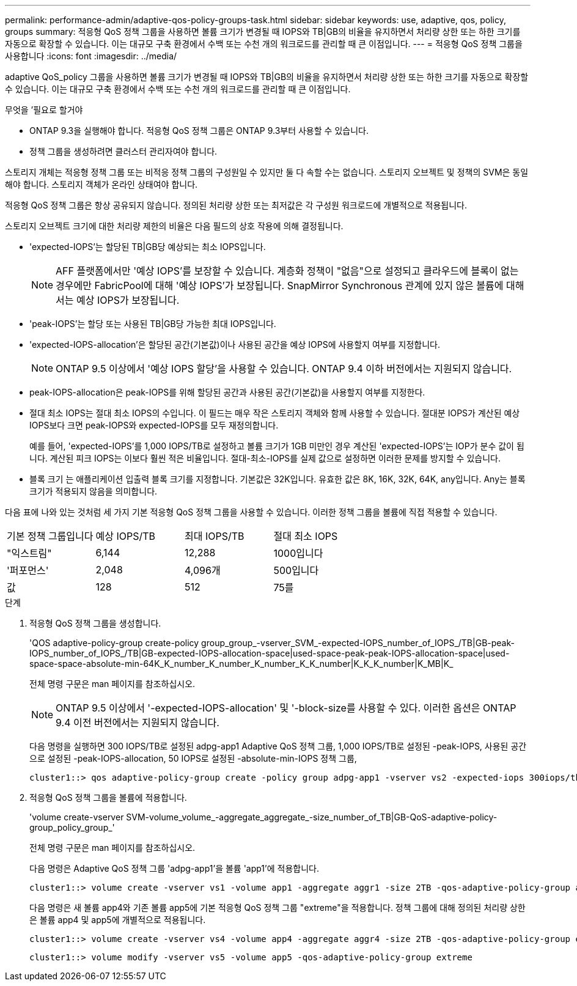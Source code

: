 ---
permalink: performance-admin/adaptive-qos-policy-groups-task.html 
sidebar: sidebar 
keywords: use, adaptive, qos, policy, groups 
summary: 적응형 QoS 정책 그룹을 사용하면 볼륨 크기가 변경될 때 IOPS와 TB|GB의 비율을 유지하면서 처리량 상한 또는 하한 크기를 자동으로 확장할 수 있습니다. 이는 대규모 구축 환경에서 수백 또는 수천 개의 워크로드를 관리할 때 큰 이점입니다. 
---
= 적응형 QoS 정책 그룹을 사용합니다
:icons: font
:imagesdir: ../media/


[role="lead"]
adaptive QoS_policy 그룹을 사용하면 볼륨 크기가 변경될 때 IOPS와 TB|GB의 비율을 유지하면서 처리량 상한 또는 하한 크기를 자동으로 확장할 수 있습니다. 이는 대규모 구축 환경에서 수백 또는 수천 개의 워크로드를 관리할 때 큰 이점입니다.

.무엇을 &#8217;필요로 할거야
* ONTAP 9.3을 실행해야 합니다. 적응형 QoS 정책 그룹은 ONTAP 9.3부터 사용할 수 있습니다.
* 정책 그룹을 생성하려면 클러스터 관리자여야 합니다.


스토리지 개체는 적응형 정책 그룹 또는 비적응 정책 그룹의 구성원일 수 있지만 둘 다 속할 수는 없습니다. 스토리지 오브젝트 및 정책의 SVM은 동일해야 합니다. 스토리지 객체가 온라인 상태여야 합니다.

적응형 QoS 정책 그룹은 항상 공유되지 않습니다. 정의된 처리량 상한 또는 최저값은 각 구성원 워크로드에 개별적으로 적용됩니다.

스토리지 오브젝트 크기에 대한 처리량 제한의 비율은 다음 필드의 상호 작용에 의해 결정됩니다.

* 'expected-IOPS'는 할당된 TB|GB당 예상되는 최소 IOPS입니다.
+
[NOTE]
====
AFF 플랫폼에서만 '예상 IOPS'를 보장할 수 있습니다. 계층화 정책이 "없음"으로 설정되고 클라우드에 블록이 없는 경우에만 FabricPool에 대해 '예상 IOPS'가 보장됩니다. SnapMirror Synchronous 관계에 있지 않은 볼륨에 대해서는 예상 IOPS가 보장됩니다.

====
* 'peak-IOPS'는 할당 또는 사용된 TB|GB당 가능한 최대 IOPS입니다.
* 'expected-IOPS-allocation'은 할당된 공간(기본값)이나 사용된 공간을 예상 IOPS에 사용할지 여부를 지정합니다.
+
[NOTE]
====
ONTAP 9.5 이상에서 '예상 IOPS 할당'을 사용할 수 있습니다. ONTAP 9.4 이하 버전에서는 지원되지 않습니다.

====
* peak-IOPS-allocation은 peak-IOPS를 위해 할당된 공간과 사용된 공간(기본값)을 사용할지 여부를 지정한다.
* 절대 최소 IOPS는 절대 최소 IOPS의 수입니다. 이 필드는 매우 작은 스토리지 객체와 함께 사용할 수 있습니다. 절대분 IOPS가 계산된 예상 IOPS보다 크면 peak-IOPS와 expected-IOPS를 모두 재정의합니다.
+
예를 들어, 'expected-IOPS'를 1,000 IOPS/TB로 설정하고 볼륨 크기가 1GB 미만인 경우 계산된 'expected-IOPS'는 IOP가 분수 값이 됩니다. 계산된 피크 IOPS는 이보다 훨씬 적은 비율입니다. 절대-최소-IOPS를 실제 값으로 설정하면 이러한 문제를 방지할 수 있습니다.

* 블록 크기 는 애플리케이션 입출력 블록 크기를 지정합니다. 기본값은 32K입니다. 유효한 값은 8K, 16K, 32K, 64K, any입니다. Any는 블록 크기가 적용되지 않음을 의미합니다.


다음 표에 나와 있는 것처럼 세 가지 기본 적응형 QoS 정책 그룹을 사용할 수 있습니다. 이러한 정책 그룹을 볼륨에 직접 적용할 수 있습니다.

|===


| 기본 정책 그룹입니다 | 예상 IOPS/TB | 최대 IOPS/TB | 절대 최소 IOPS 


 a| 
"익스트림"
 a| 
6,144
 a| 
12,288
 a| 
1000입니다



 a| 
'퍼포먼스'
 a| 
2,048
 a| 
4,096개
 a| 
500입니다



 a| 
값
 a| 
128
 a| 
512
 a| 
75를

|===
.단계
. 적응형 QoS 정책 그룹을 생성합니다.
+
'QOS adaptive-policy-group create-policy group_group_-vserver_SVM_-expected-IOPS_number_of_IOPS_/TB|GB-peak-IOPS_number_of_IOPS_/TB|GB-expected-IOPS-allocation-space|used-space-peak-peak-IOPS-allocation-space|used-space-space-absolute-min-64K_K_number_K_number_K_number_K_K_number|K_K_K_number|K_MB|K_

+
전체 명령 구문은 man 페이지를 참조하십시오.

+
[NOTE]
====
ONTAP 9.5 이상에서 '-expected-IOPS-allocation' 및 '-block-size를 사용할 수 있다. 이러한 옵션은 ONTAP 9.4 이전 버전에서는 지원되지 않습니다.

====
+
다음 명령을 실행하면 300 IOPS/TB로 설정된 adpg-app1 Adaptive QoS 정책 그룹, 1,000 IOPS/TB로 설정된 -peak-IOPS, 사용된 공간으로 설정된 -peak-IOPS-allocation, 50 IOPS로 설정된 -absolute-min-IOPS 정책 그룹,

+
[listing]
----
cluster1::> qos adaptive-policy-group create -policy group adpg-app1 -vserver vs2 -expected-iops 300iops/tb -peak-iops 1000iops/TB -peak-iops-allocation used-space -absolute-min-iops 50iops
----
. 적응형 QoS 정책 그룹을 볼륨에 적용합니다.
+
'volume create-vserver SVM-volume_volume_-aggregate_aggregate_-size_number_of_TB|GB-QoS-adaptive-policy-group_policy_group_'

+
전체 명령 구문은 man 페이지를 참조하십시오.

+
다음 명령은 Adaptive QoS 정책 그룹 'adpg-app1'을 볼륨 'app1'에 적용합니다.

+
[listing]
----
cluster1::> volume create -vserver vs1 -volume app1 -aggregate aggr1 -size 2TB -qos-adaptive-policy-group adpg-app1
----
+
다음 명령은 새 볼륨 app4와 기존 볼륨 app5에 기본 적응형 QoS 정책 그룹 "extreme"을 적용합니다. 정책 그룹에 대해 정의된 처리량 상한은 볼륨 app4 및 app5에 개별적으로 적용됩니다.

+
[listing]
----
cluster1::> volume create -vserver vs4 -volume app4 -aggregate aggr4 -size 2TB -qos-adaptive-policy-group extreme
----
+
[listing]
----
cluster1::> volume modify -vserver vs5 -volume app5 -qos-adaptive-policy-group extreme
----


